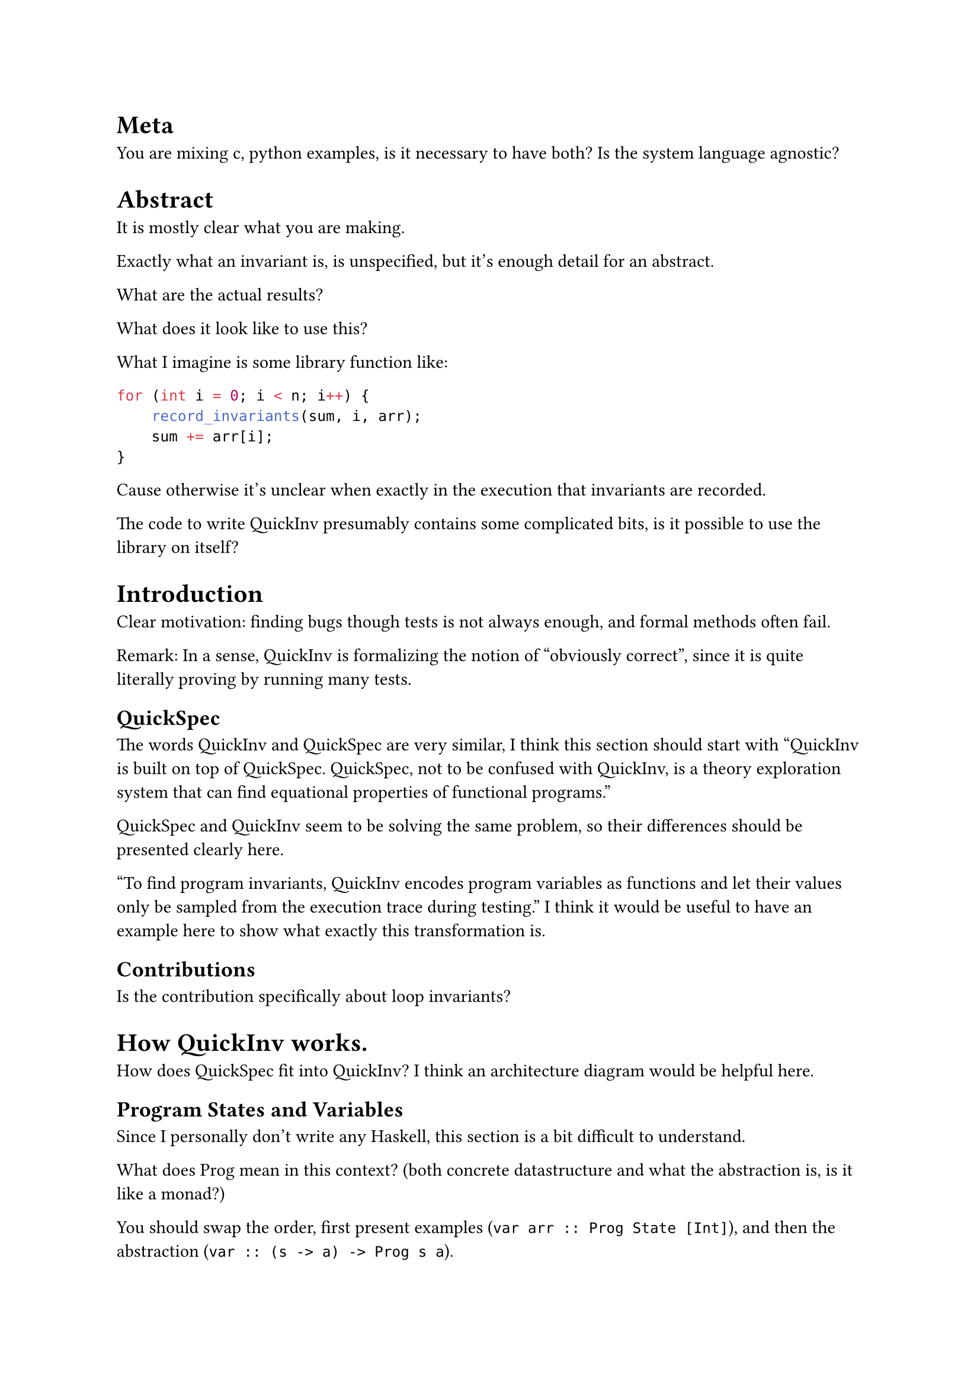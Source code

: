 
= Meta

You are mixing c, python examples, is it necessary to have both? Is the system language agnostic?

= Abstract

It is mostly clear what you are making.

Exactly what an invariant is, is unspecified, but it's enough detail for an abstract.

What are the actual results?

What does it look like to use this?

What I imagine is some library function like:

```c
for (int i = 0; i < n; i++) {
    record_invariants(sum, i, arr);
    sum += arr[i];
}
```
Cause otherwise it's unclear when exactly in the execution that invariants are recorded.

The code to write QuickInv presumably contains some complicated bits, is it possible to use the library on itself?

= Introduction

Clear motivation: finding bugs though tests is not always enough, and formal methods often fail.

Remark: In a sense, QuickInv is formalizing the notion of "obviously correct", since it is quite literally proving by running many tests.

== QuickSpec

The words QuickInv and QuickSpec are very similar, I think this section should start with "QuickInv is built on top of QuickSpec. QuickSpec, not to be confused with QuickInv, is a theory exploration system that can find equational properties of functional programs."

QuickSpec and QuickInv seem to be solving the same problem, so their differences should be presented clearly here.

"To find program invariants, QuickInv encodes program variables as functions and let their values only be sampled from the execution trace during testing."
I think it would be useful to have an example here to show what exactly this transformation is.

== Contributions

Is the contribution specifically about loop invariants?

= How QuickInv works.

How does QuickSpec fit into QuickInv? I think an architecture diagram would be helpful here.

== Program States and Variables

Since I personally don't write any Haskell, this section is a bit difficult to understand.

What does Prog mean in this context? (both concrete datastructure and what the abstraction is, is it like a monad?)

You should swap the order, first present examples (`var arr :: Prog State [Int]`), and then the abstraction (`var :: (s -> a) -> Prog s a`).

"and the program variables are constructed as follows:" These are just the type signatures, right? Or are we treating types as values?

I think it's confusing to have two definitions of plength, maybe something like this?

```haskell
plength :: Prog s [a] -> Prog s Int
plength (Prog arr) = Prog (\s -> length (arr s))
plength = fmap length
-- Equivalent to:
plength (Prog arr) = Prog (\s -> length (arr s))
```

This is also a bit incomprehensible, I think showing what this expands to would be very useful, since just saying "lifting" does not really mean anything to me
```haskell
pslice :: Prog s [a] -> Prog s Int -> Prog s Int -> Prog s [a]
pslice = liftA3 slice
-- add what this is equivalent to:
-- I assume this is essentially doing fmap with multiple arguments?
```

I think this example would benefit from saying that you provided Prog, Arbitrary is from QuickCheck and this defines Observe.
```haskell
instance(Ord a, Eq a, Arbitrary s) => Observe s a (Prog s a) where
 observe :: s -> Prog s a -> a
 observe state (Prog f) = f state
```
Also, is it strictly required for you to have the Arbitrary constraint here?
Couldn't that constraint be added when needed for specific library functions?
Or is it specifically to interoperate with QuickSpec?

"The program is instrumented to log the program states at specific points in the program and the program states are collected." This is a very key detail and should be expanded.

It should be more clear that you use QuickCheck/Spec to generate arbitrary program inputs since QuickCheck/Spec will tend to explore edge-cases more.

It's unclear what this means: "Additionally, we do not concat the program states from different runs. Instead, each state is parametrized by the input that generated them"

Regarding memory issues, what is actually being stored?
I would expect QuickSpec to be high memory usage because of the number of candidate invariants. 

== Theory Exploration

"QuickInv runs QuickSpec twice to find program invariants. The first run is to find general laws about the grammar and the second run is to find laws about the program variables." 
Include motivation for this, presumably that we want to avoid discovering general facts about our grammar and instead find facts about the specific program.

Are ALL the useless invariants because they weren't discovered in the initial QuickSpec run?

"QuickSpec 2" is this a typo?

== Program Invariant Grammar

Can the user edit the grammar?
If it's user editable, then the user can pick the semantics (eg array is a function vs list of values).

== Conditionals

== Inequalites

= Case studies

== Partial functions

What about it returning a "Nan" or None value that is semantically distinct from all other values?

== Monotoni..

Monotonically decreasing/increasing is more clear.

== Combined predicates

$2n -> 2^n$

= Related work

= Conclusions and Future Work


